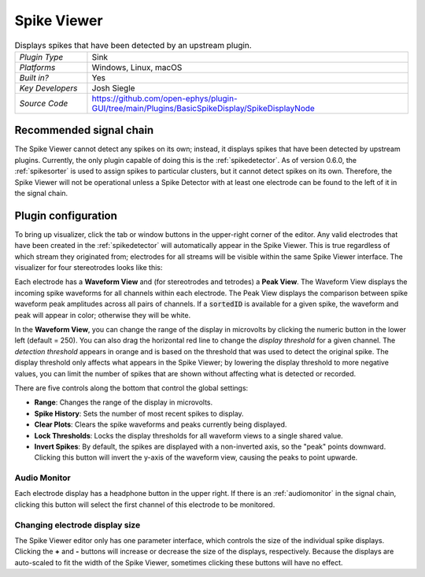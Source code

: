 .. _spikeviewer:
.. role:: raw-html-m2r(raw)
   :format: html

################
Spike Viewer
################

.. image:: ../../_static/images/plugins/spikeviewer/spikeviewer-01.png
  :alt: Annotated Spike Viewer settings interface

.. csv-table:: Displays spikes that have been detected by an upstream plugin.
   :widths: 18, 80

   "*Plugin Type*", "Sink"
   "*Platforms*", "Windows, Linux, macOS"
   "*Built in?*", "Yes"
   "*Key Developers*", "Josh Siegle"
   "*Source Code*", "https://github.com/open-ephys/plugin-GUI/tree/main/Plugins/BasicSpikeDisplay/SpikeDisplayNode"


Recommended signal chain
#########################

The Spike Viewer cannot detect any spikes on its own; instead, it displays spikes that have been detected by upstream plugins. Currently, the only plugin capable of doing this is the :ref:`spikedetector`. As of version 0.6.0, the :ref:`spikesorter` is used to assign spikes to particular clusters, but it cannot detect spikes on its own. Therefore, the Spike Viewer will not be operational unless a Spike Detector with at least one electrode can be found to the left of it in the signal chain.

Plugin configuration
######################

To bring up visualizer, click the tab or window buttons in the upper-right corner of the editor. Any valid electrodes that have been created in the :ref:`spikedetector` will automatically appear in the Spike Viewer. This is true regardless of which stream they originated from; electrodes for all streams will be visible within the same Spike Viewer interface. The visualizer for four stereotrodes looks like this:

.. image:: ../../_static/images/plugins/spikeviewer/spikeviewer-02.png
  :alt: Annotated Spike Viewer settings interface

Each electrode has a **Waveform View** and (for stereotrodes and tetrodes) a **Peak View**. The Waveform View displays the incoming spike waveforms for all channels within each electrode. The Peak View displays the comparison between spike waveform peak amplitudes across all pairs of channels. If a :code:`sortedID` is available for a given spike, the waveform and peak will appear in color; otherwise they will be white.

In the **Waveform View**, you can change the range of the display in microvolts by clicking the numeric button in the lower left (default = 250). You can also drag the horizontal red line to change the *display threshold* for a given channel. The *detection threshold* appears in orange and is based on the threshold that was used to detect the original spike. The display threshold only affects what appears in the Spike Viewer; by lowering the display threshold to more negative values, you can limit the number of spikes that are shown without affecting what is detected or recorded.

There are five controls along the bottom that control the global settings:

* **Range**: Changes the range of the display in microvolts.

* **Spike History**: Sets the number of most recent spikes to display.

* **Clear Plots**: Clears the spike waveforms and peaks currently being displayed.

* **Lock Thresholds**: Locks the display thresholds for all waveform views to a single shared value.

* **Invert Spikes**: By default, the spikes are displayed with a non-inverted axis, so the "peak" points downward. Clicking this button will invert the y-axis of the waveform view, causing the peaks to point upwarde.

Audio Monitor
--------------

Each electrode display has a headphone button in the upper right. If there is an :ref:`audiomonitor` in the signal chain, clicking this button will select the first channel of this electrode to be monitored.

Changing electrode display size
--------------------------------

The Spike Viewer editor only has one parameter interface, which controls the size of the individual spike displays. Clicking the **+** and **-** buttons will increase or decrease the size of the displays, respectively. Because the displays are auto-scaled to fit the width of the Spike Viewer, sometimes clicking these buttons will have no effect.